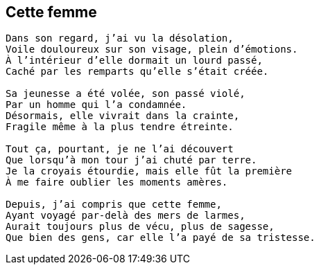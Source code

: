 == Cette femme

[verse]
____
Dans son regard, j'ai vu la désolation,
Voile douloureux sur son visage, plein d'émotions.
À l'intérieur d'elle dormait un lourd passé,
Caché par les remparts qu'elle s'était créée.

Sa jeunesse a été volée, son passé violé,
Par un homme qui l’a condamnée.
Désormais, elle vivrait dans la crainte,
Fragile même à la plus tendre étreinte.

Tout ça, pourtant, je ne l'ai découvert
Que lorsqu'à mon tour j'ai chuté par terre.
Je la croyais étourdie, mais elle fût la première
À me faire oublier les moments amères.

Depuis, j'ai compris que cette femme,
Ayant voyagé par-delà des mers de larmes,
Aurait toujours plus de vécu, plus de sagesse,
Que bien des gens, car elle l'a payé de sa tristesse.
____
